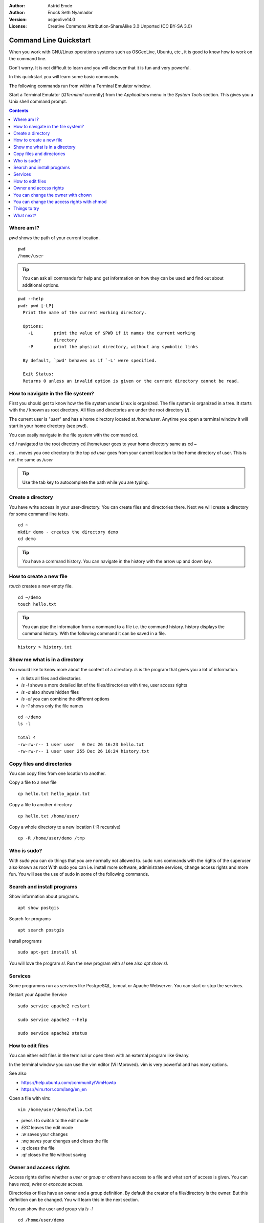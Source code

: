 :Author: Astrid Emde
:Author: Enock Seth Nyamador
:Version: osgeolive14.0
:License: Creative Commons Attribution-ShareAlike 3.0 Unported  (CC BY-SA 3.0)

********************************************************************************
Command Line Quickstart
********************************************************************************

When you work with GNU/Linux operations systems such as OSGeoLive, Ubuntu, etc., it is good to know how to work on the command line. 

Don't worry. It is not difficult to learn and you will discover that it is fun and very powerful.

In this quickstart you will learn some basic commands.

The following commands run from within a Terminal Emulator window.

Start a Terminal Emulator (`QTerminal` currently) from the `Applications` menu in the `System Tools` section. This gives you a Unix shell command prompt.

.. contents:: Contents
   :local:


Where am I?
==========================

`pwd` shows the path of your current location.

:: 

 pwd
 /home/user


.. tip:: 
   You can ask all commands for help and get information on how they can be used and find out about additional options.


:: 


  pwd --help
  pwd: pwd [-LP]
    Print the name of the current working directory.
    
    Options:
      -L        print the value of $PWD if it names the current working
                directory
      -P        print the physical directory, without any symbolic links
    
    By default, `pwd' behaves as if `-L' were specified.
    
    Exit Status:
    Returns 0 unless an invalid option is given or the current directory cannot be read.



How to navigate in the file system?
===================================

First you should get to know how the file system under Linux is organized. The file system is organized in a tree. It starts with the `/` knowm as root directory. All files and directories are under the root directory (`/`).

The current user is "`user`" and has a home directory located at `/home/user`. Anytime you open a terminal window it will start in your home directory (see pwd).

You can easily navigate in the file system with the command cd.

cd / navigated to the root directory 
cd /home/user goes to your home directory
same as
cd ~

`cd ..` moves you one directory to the top 
`cd user` goes from your current location to the home directory of user. This is not the same as `/user`

.. tip:: 
   Use the tab key to autocomplete the path while you are typing. 


Create a directory
==================

You have write access in your user-directory. You can create files and directories there. Next we will create a directory for some command line tests.

:: 

 cd ~
 mkdir demo - creates the directory demo 
 cd demo

.. tip:: 
   You have a command history. You can navigate in the history with the arrow up and down key.


How to create a new file
=========================

`touch` creates a new empty file.

:: 
 
 cd ~/demo
 touch hello.txt

.. tip:: 
   You can pipe the information from a command to a file i.e. the command history. history displays the command history. With the following command it can be saved in a file.

::
 
 history > history.txt


Show me what is in a directory
==============================

You would like to know more about the content of a directory. `ls` is the program that gives you a lot of information.

* `ls` lists all files and directories
* `ls -l` shows a more detailed list of the files/directories with time, user access rights
* `ls -a` also shows hidden files
* `ls -al` you can combine the different options
* `ls -1` shows only the file names

:: 

 cd ~/demo
 ls -l
 
 total 4
 -rw-rw-r-- 1 user user   0 Dec 26 16:23 hello.txt
 -rw-rw-r-- 1 user user 255 Dec 26 16:24 history.txt
                                                                         



Copy files and directories
==========================

You can copy files from one location to another.


Copy a file to a new file
 
:: 

 cp hello.txt hello_again.txt


Copy a file to another directory

:: 

 cp hello.txt /home/user/ 


Copy a whole directory to a new location (-R recursive)

:: 

 cp -R /home/user/demo /tmp 



Who is sudo?
============

With `sudo` you can do things that you are normally not allowed to.
sudo runs commands with the rights of the superuser also known as root
With sudo you can i.e. install more software, administrate services, change access rights and more fun. You will see the use of sudo in some of the following commands.


Search and install programs
============================

Show information about programs.

:: 

 apt show postgis

Search for programs 

:: 

 apt search postgis


Install programs

:: 

 sudo apt-get install sl


You will love the program `sl`. Run the new program with `sl` see also `apt show sl`.


Services
========

Some programms run as services like PostgreSQL, tomcat or Apache Webserver. You can start or stop the services.

Restart your Apache Service

:: 

 sudo service apache2 restart
 
 sudo service apache2 --help
 
 sudo service apache2 status


How to edit files
=================

You can either edit files in the terminal or open them with an external program like Geany.

In the terminal window you can use the vim editor (Vi IMproved). vim is very powerful and has many options.

See also

* https://help.ubuntu.com/community/VimHowto
* https://vim.rtorr.com/lang/en_en


Open a file with vim:

:: 

 vim /home/user/demo/hello.txt

* press `i` to switch to the edit mode
* `ESC` leaves the edit mode
* `:w` saves your changes
* `:wq` saves your changes and closes the file
* `:q` closes the file
* `:q!` closes the file without saving



Owner and access rights
=======================

Access rights define whether a `user` or `group` or `others` have access to a file and what sort of access is given. You can have `read`, `write` or `excecute` access.

Directories or files have an owner and a group definition. By default the creator of a file/directory is the owner. But this definition can be changed. You will learn this in the next section.

You can show the user and group via `ls -l`

:: 

 cd /home/user/demo
 ls -l
 -rw-rw-r-- 1 user user 122 Dec 26 16:11 history.txt

* the initial character can be `-` for a file or `d` for directory
* `user` is defined as the owner and the group

Access rights are listed at the beginning of the row:
* `r` read
* `w` write
* `x` execute

* first 3 letters for the owner
* then next 3 letters for the group
* followed by the last 3 letters for others 


You can change the owner with chown
===================================

:: 

 sudo chown -R user:www-data /var/www/html/TBD

* first pass the user then the group - like `user:www-data`
* `-R` recursive


You can change the access rights with chmod
===========================================

:: 

 sudo chmod -R 777 /var/www/html/TBD 
 

* 777 everyone can do everything
* `-R` recursive

* 1. number: owner (u) 
* 2. number: group (g)
* 3. number: other (o)

* 4 read
* 2 write
* 1 execute

* 660 - user and group are allowed to read and write, other have no rights
* 744 - user can do everything, group and others can only read

or use it like this

:: 

 sudo chmod -R u+rwx /var/www/html/TBD 

* u = user 
* g = group 
* o = other 
* a = all 
* +/- right: r = read / w = write / x = execute


Things to try
=============

Here are other commands you may try.

* grep - search for a pattern in a text
* history | grep cd
* rm - remove a file/directory
* mv - rename
* less - show the beginning of a file
* tail - show the end of a file
* find - search for files in a directory hierarchy
* locate - find files by name



What next?
==========

You have learned some important commands and information to work with the command line. Hopefully you have discovered how powerful the command line is.

* https://ubuntu.com/tutorials/command-line-for-beginners#1-overview
* https://en.wikipedia.org/wiki/Category:Standard_Unix_programs



